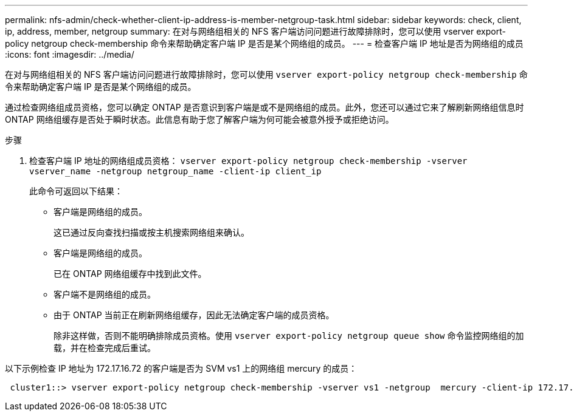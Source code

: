 ---
permalink: nfs-admin/check-whether-client-ip-address-is-member-netgroup-task.html 
sidebar: sidebar 
keywords: check, client, ip, address, member, netgroup 
summary: 在对与网络组相关的 NFS 客户端访问问题进行故障排除时，您可以使用 vserver export-policy netgroup check-membership 命令来帮助确定客户端 IP 是否是某个网络组的成员。 
---
= 检查客户端 IP 地址是否为网络组的成员
:icons: font
:imagesdir: ../media/


[role="lead"]
在对与网络组相关的 NFS 客户端访问问题进行故障排除时，您可以使用 `vserver export-policy netgroup check-membership` 命令来帮助确定客户端 IP 是否是某个网络组的成员。

通过检查网络组成员资格，您可以确定 ONTAP 是否意识到客户端是或不是网络组的成员。此外，您还可以通过它来了解刷新网络组信息时 ONTAP 网络组缓存是否处于瞬时状态。此信息有助于您了解客户端为何可能会被意外授予或拒绝访问。

.步骤
. 检查客户端 IP 地址的网络组成员资格： `vserver export-policy netgroup check-membership -vserver vserver_name -netgroup netgroup_name -client-ip client_ip`
+
此命令可返回以下结果：

+
** 客户端是网络组的成员。
+
这已通过反向查找扫描或按主机搜索网络组来确认。

** 客户端是网络组的成员。
+
已在 ONTAP 网络组缓存中找到此文件。

** 客户端不是网络组的成员。
** 由于 ONTAP 当前正在刷新网络组缓存，因此无法确定客户端的成员资格。
+
除非这样做，否则不能明确排除成员资格。使用 `vserver export-policy netgroup queue show` 命令监控网络组的加载，并在检查完成后重试。





以下示例检查 IP 地址为 172.17.16.72 的客户端是否为 SVM vs1 上的网络组 mercury 的成员：

[listing]
----
 cluster1::> vserver export-policy netgroup check-membership -vserver vs1 -netgroup  mercury -client-ip 172.17.16.72
----